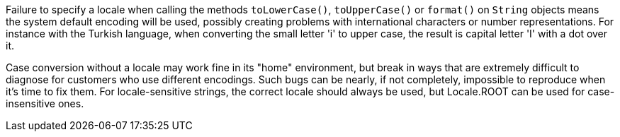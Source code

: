 Failure to specify a locale when calling the methods ``toLowerCase()``, ``toUpperCase()`` or ``format()`` on ``String`` objects means the system default encoding will be used, possibly creating problems with international characters or number representations. For instance with the Turkish language, when converting the small letter 'i' to upper case, the result is capital letter 'I' with a dot over it.

Case conversion without a locale may work fine in its "home" environment, but break in ways that are extremely difficult to diagnose for customers who use different encodings. Such bugs can be nearly, if not completely, impossible to reproduce when it's time to fix them. For locale-sensitive strings, the correct locale should always be used, but Locale.ROOT can be used for case-insensitive ones.
